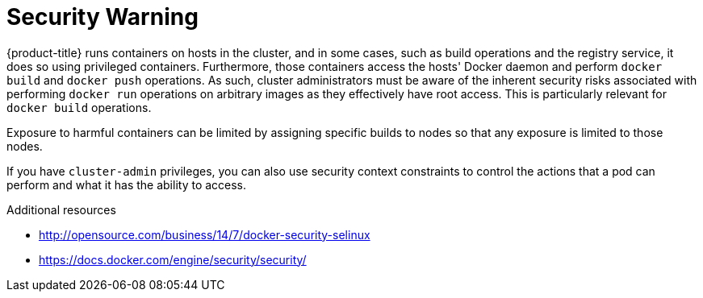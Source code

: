 // Module included in the following assemblies:
//
// * installing-byoh/installing-existing-hosts.adoc

[id="installation-security-warning_{context}"]
= Security Warning

{product-title} runs containers on hosts in the cluster, and in some cases, such
as build operations and the registry service, it does so using privileged
containers. Furthermore, those containers access the hosts' Docker daemon and
perform `docker build` and `docker push` operations. As such, cluster
administrators must be aware of the inherent security risks associated with
performing `docker run` operations on arbitrary images as they effectively have
root access. This is particularly relevant for `docker build` operations.

Exposure to harmful containers can be limited by assigning specific builds to
nodes so that any exposure is limited to those nodes.

If you have `cluster-admin` privileges, you can also use security
context constraints to control the actions that a pod can perform and what it
has the ability to access.

.Additional resources

* http://opensource.com/business/14/7/docker-security-selinux
* https://docs.docker.com/engine/security/security/
